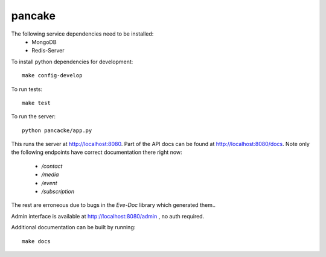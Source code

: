 pancake
=======
.. image:: https://codeship.com/projects/b9987b60-8e77-0132-3248-6a5ca7220068/status
    :target: https://codeship.com/projects/60954)

The following service dependencies need to be installed:
 * MongoDB
 * Redis-Server

To install python dependencies for development::

    make config-develop

To run tests::

    make test

To run the server::

    python pancacke/app.py

This runs the server at http://localhost:8080. Part of the API docs can be
found at http://localhost:8080/docs. Note only the following endpoints have
correct documentation there right now:
 * `/contact`
 * `/media`
 * `/event`
 * `/subscription`

The rest are erroneous due to bugs in the `Eve-Doc` library which generated
them..

Admin interface is available at http://localhost:8080/admin , no auth required.

Additional documentation can be built by running::

    make docs
